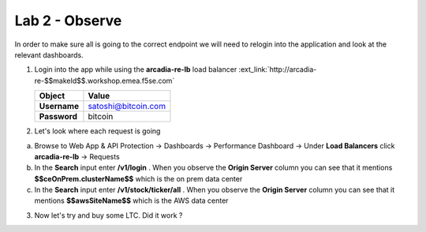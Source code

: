 Lab 2 - Observe
###############

In order to make sure all is going to the correct endpoint we will need to relogin into the application and look at the relevant dashboards.

1. Login into the app while using the **arcadia-re-lb** load balancer :ext_link:`http://arcadia-re-$$makeId$$.workshop.emea.f5se.com`

   .. table::
      :widths: auto

      ==========================================    ========================================================================================
      Object                                        Value
      ==========================================    ========================================================================================
      **Username**                                  satoshi@bitcoin.com
   
      **Password**                                  bitcoin
      ==========================================    ========================================================================================

2. Let's look where each request is going

a) Browse to Web App & API Protection -> Dashboards -> Performance Dashboard -> Under **Load Balancers** click **arcadia-re-lb** -> Requests

b) In the **Search** input enter **/v1/login** . When you observe the **Origin Server** column you can see that it mentions **$$ceOnPrem.clusterName$$** which is the on prem data center

c) In the **Search** input enter **/v1/stock/ticker/all** . When you observe the **Origin Server** column you can see that it mentions **$$awsSiteName$$** which is the AWS data center

3. Now let's try and buy some LTC. Did it work ?

